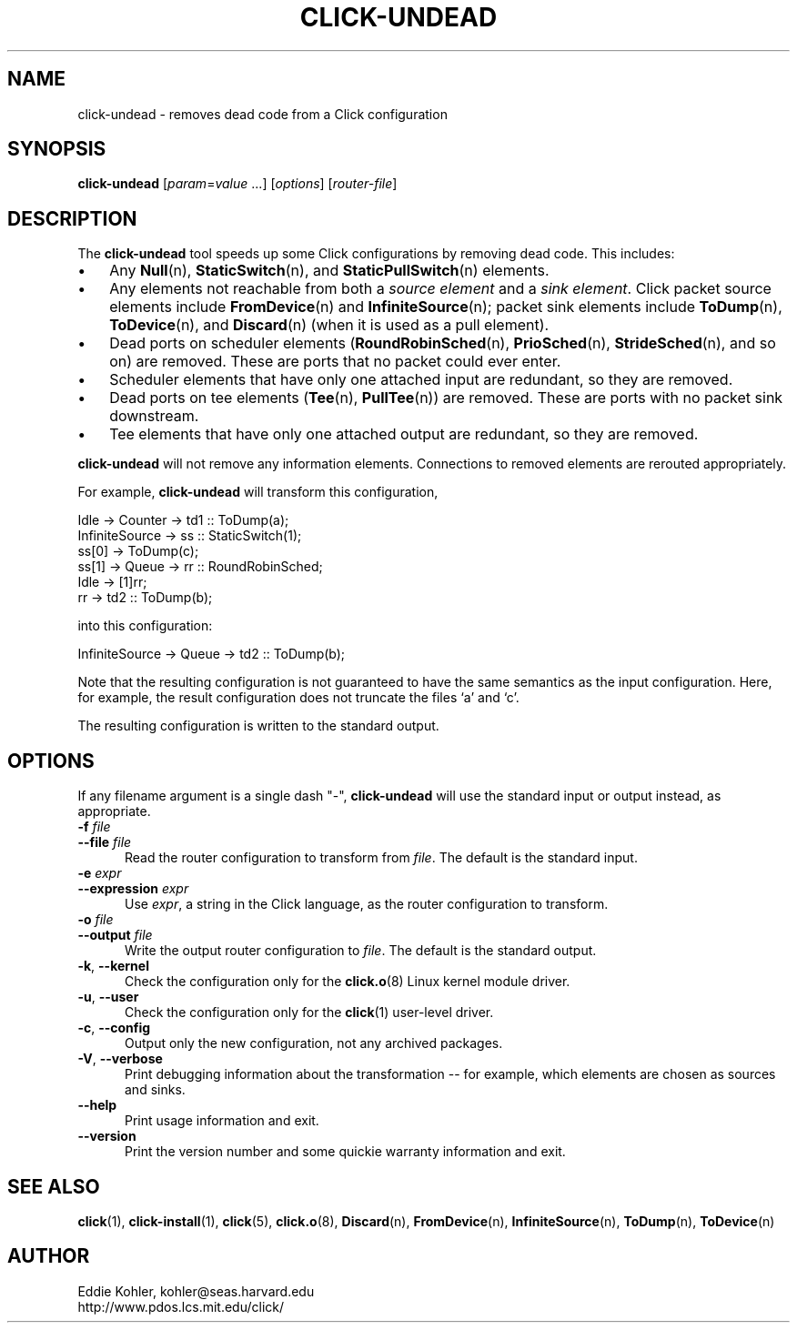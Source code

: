 .\" -*- mode: nroff -*-
.ds V 1.1
.ds E " \-\- 
.if t .ds E \(em
.de Sp
.if n .sp
.if t .sp 0.4
..
.de Es
.Sp
.RS 5
.nf
..
.de Ee
.fi
.RE
.PP
..
.de Rs
.RS
.Sp
..
.de Re
.Sp
.RE
..
.de M
.BR "\\$1" "(\\$2)\\$3"
..
.de RM
.RB "\\$1" "\\$2" "(\\$3)\\$4"
..
.TH CLICK-UNDEAD 1 "28/Aug/2000" "Version \*V"
.SH NAME
click-undead \- removes dead code from a Click configuration
'
.SH SYNOPSIS
.B click-undead
.RI \%[ param = value " ...]"
.RI \%[ options ]
.RI \%[ router\-file ]
'
.SH DESCRIPTION
The
.B click-undead
tool speeds up some Click configurations by removing dead code. This
includes:
.IP "\(bu" 3
Any
.M Null n ,
.M StaticSwitch n ,
and
.M StaticPullSwitch n
elements.
.IP "\(bu" 3
Any elements not reachable from both a 
.I source element
and a
.IR "sink element" .
Click packet source elements include
.M FromDevice n
and
.M InfiniteSource n ;
packet sink elements include
.M ToDump n ,
.M ToDevice n ,
and
.M Discard n
(when it is used as a pull element).
.IP "\(bu" 3
Dead ports on scheduler elements 
.RM ( RoundRobinSched n ,
.M PrioSched n ,
.M StrideSched n ,
and so on) are removed. These are ports that no packet could ever enter.
.IP "\(bu" 3
Scheduler elements that have only one attached input are redundant, so they
are removed.
.IP "\(bu" 3
Dead ports on tee elements
.RM ( Tee n ,
.M PullTee n )
are removed. These are ports with no packet sink downstream.
.IP "\(bu" 3
Tee elements that have only one attached output are redundant, so they are
removed.
.PP
.B click-undead
will not remove any information elements. Connections to removed elements
are rerouted appropriately.
.PP
For example,
.B click-undead 
will transform this configuration,
.Sp
.nf
   Idle -> Counter -> td1 :: ToDump(a);
   InfiniteSource -> ss :: StaticSwitch(1);
     ss[0] -> ToDump(c);
     ss[1] -> Queue -> rr :: RoundRobinSched;
     Idle -> [1]rr;
     rr -> td2 :: ToDump(b);
.fi
.Sp
into this configuration:
.Sp
.nf
   InfiniteSource -> Queue -> td2 :: ToDump(b);
.fi
.Sp
Note that the resulting configuration is not guaranteed to have the same
semantics as the input configuration. Here, for example, the result
configuration does not truncate the files `a' and `c'.
.PP
The resulting configuration is written to the standard output. 
'
.SH "OPTIONS"
'
If any filename argument is a single dash "-",
.B click-undead
will use the standard input or output instead, as appropriate.
'
.TP 5
.BI \-f " file"
.PD 0
.TP
.BI \-\-file " file"
Read the router configuration to transform from
.IR file .
The default is the standard input.
'
.Sp
.TP
.BI \-e " expr"
.TP
.BI \-\-expression " expr"
Use
.IR expr ,
a string in the Click language, as the router configuration to transform.
'
.Sp
.TP
.BI \-o " file"
.TP
.BI \-\-output " file"
Write the output router configuration to
.IR file .
The default is the standard output.
'
.Sp
.TP
.BR \-k ", " \-\-kernel
Check the configuration only for the
.M click.o 8
Linux kernel module driver.
'
.Sp
.TP
.BR \-u ", " \-\-user
Check the configuration only for the
.M click 1
user-level driver.
'
.Sp
.TP 5
.BR \-c ", " \-\-config
Output only the new configuration, not any archived packages.
'
.Sp
.TP 5
.BR \-V ", " \-\-verbose
Print debugging information about the transformation\*Efor example, which
elements are chosen as sources and sinks.
'
.Sp
.TP 5
.BI \-\-help
Print usage information and exit.
'
.Sp
.TP
.BI \-\-version
Print the version number and some quickie warranty information and exit.
'
.PD
'
.SH "SEE ALSO"
.M click 1 ,
.M click-install 1 ,
.M click 5 ,
.M click.o 8 ,
.M Discard n ,
.M FromDevice n ,
.M InfiniteSource n ,
.M ToDump n ,
.M ToDevice n
'
.SH AUTHOR
.na
Eddie Kohler, kohler@seas.harvard.edu
.br
http://www.pdos.lcs.mit.edu/click/
'
